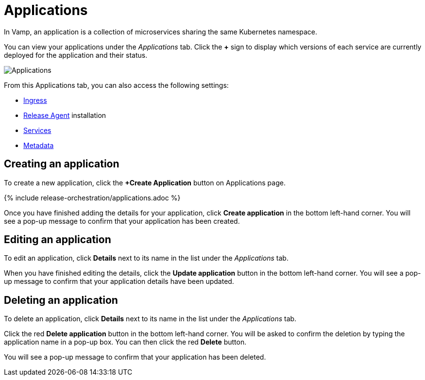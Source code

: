 = Applications
:page-layout: classic-docs
:page-liquid:
:icons: font
:toc: macro

In Vamp, an application is a collection of microservices sharing the same Kubernetes namespace.

You can view your applications under the _Applications_ tab. Click the *+* sign to display which versions of each service are currently deployed for the application and their status.

image::applications.png[Applications]

From this Applications tab, you can also access the following settings:

* <<ingress#,Ingress>>
* <<installing-release-agent#,Release Agent>>
installation 
* <<services#,Services>>
* <<metadata#,Metadata>>

== Creating an application

To create a new application, click the *+Create Application* button on  Applications page.

{% include release-orchestration/applications.adoc %}

Once you have finished adding the details for your application, click **Create application** in the bottom left-hand corner. You will see a pop-up message to confirm that your application has been created.

// Add content on Ingress and services here?

== Editing an application

To edit an application, click *Details* next to its name in the list under the _Applications_ tab.

// screenshot

When you have finished editing the details, click the *Update application* button in the bottom left-hand corner. You will see a pop-up message to confirm that your application details have been updated.

== Deleting an application

To delete an application, click *Details* next to its name in the list under the _Applications_ tab.

Click the red *Delete application* button in the bottom left-hand corner. You will be asked to confirm the deletion by typing the application name in a pop-up box. You can then click the red *Delete* button.

// add screenshot

You will see a pop-up message to confirm that your application has been deleted.

